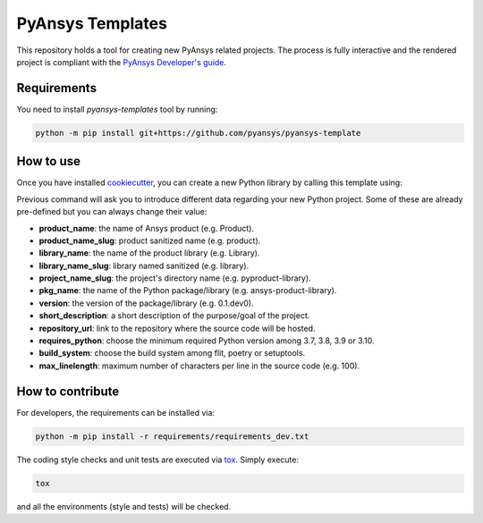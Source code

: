 PyAnsys Templates
=================

This repository holds a tool for creating new PyAnsys related projects. The
process is fully interactive and the rendered project is compliant with the
`PyAnsys Developer's guide`_.


Requirements
------------

You need to install `pyansys-templates` tool by running:

.. code:: bash

    python -m pip install git+https://github.com/pyansys/pyansys-template


How to use
----------

Once you have installed `cookiecutter`_, you can create a new Python library by
calling this template using:

.. code:: bash



Previous command will ask you to introduce different data regarding your new
Python project. Some of these are already pre-defined but you can always change
their value:

- **product_name**: the name of Ansys product (e.g. Product).
- **product_name_slug**: product sanitized name (e.g. product).
- **library_name**: the name of the product library (e.g. Library).
- **library_name_slug**: library named sanitized (e.g. library).
- **project_name_slug**: the project's directory name (e.g. pyproduct-library).
- **pkg_name**: the name of the Python package/library (e.g. ansys-product-library).
- **version**: the version of the package/library (e.g. 0.1.dev0).
- **short_description**: a short description of the purpose/goal of the project.
- **repository_url**: link to the repository where the source code will be hosted.
- **requires_python**: choose the minimum required Python version among 3.7, 3.8, 3.9 or 3.10.
- **build_system**: choose the build system among flit, poetry or setuptools.
- **max_linelength**: maximum number of characters per line in the source code (e.g. 100).


How to contribute
-----------------

For developers, the requirements can be installed via:

.. code:: bash

    python -m pip install -r requirements/requirements_dev.txt

The coding style checks and unit tests are executed via `tox`_. Simply execute:

.. code:: bash

    tox

and all the environments (style and tests) will be checked.


.. LINKS AND REFERENCES
.. _cookiecutter: https://cookiecutter.readthedocs.io/en/latest/
.. _PyAnsys Developer's guide: https://dev.docs.pyansys.com/
.. _tox: https://tox.wiki/

